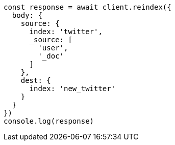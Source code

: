 // This file is autogenerated, DO NOT EDIT
// Use `node scripts/generate-docs-examples.js` to generate the docs examples

[source, js]
----
const response = await client.reindex({
  body: {
    source: {
      index: 'twitter',
      _source: [
        'user',
        '_doc'
      ]
    },
    dest: {
      index: 'new_twitter'
    }
  }
})
console.log(response)
----


